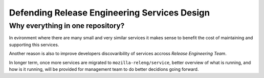 Defending Release Engineering Services Design
=============================================

Why everything in one repository?
---------------------------------

In evironment where there are many small and very similar services it makes
sense to benefit the cost of maintaining and supporting this services. 

Another reason is also to improve developers discovaribility of services
accross *Release Engineering Team*. 

In longer term, once more services are migrated to ``mozilla-releng/service``,
better overview of what is running, and how is it running, will be provided for
management team to do better decidions going forward.



